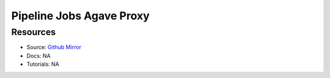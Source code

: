 Pipeline Jobs Agave Proxy
=========================

Resources
---------

- Source: `Github Mirror <https://github.com/SD2E/pipelinejobs-agave-proxy>`_
- Docs: NA
- Tutorials: NA

